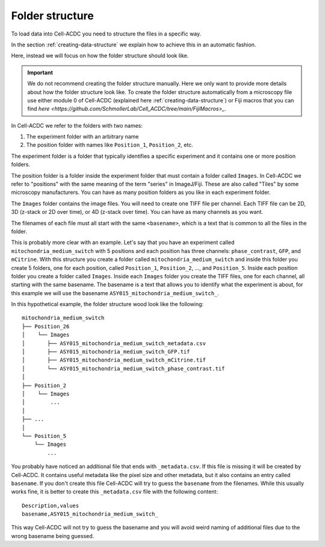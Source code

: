 Folder structure
================

To load data into Cell-ACDC you need to structure the files in a specific way. 

In the section :ref:`creating-data-structure` we explain how to achieve this in 
an automatic fashion. 

Here, instead we will focus on how the folder structure should look like. 

.. important:: 
    
    We do not recommend creating the folder structure manually. Here we only 
    want to provide more details about how the folder structure look like. 
    To create the folder structure automatically from a microscopy file use 
    either module 0 of Cell-ACDC (explained here :ref:`creating-data-structure`) 
    or Fiji macros that you can find `here <https://github.com/SchmollerLab/Cell_ACDC/tree/main/FijiMacros>_`.

In Cell-ACDC we refer to the folders with two names:

1. The experiment folder with an arbitrary name
2. The position folder with names like ``Position_1``, ``Position_2``, etc. 

The experiment folder is a folder that typically identifies a specific experiment 
and it contains one or more position folders. 

The position folder is a folder inside the experiment folder that must contain 
a folder called ``Images``. In Cell-ACDC we refer to "positions" with the same 
meaning of the term "series" in ImageJ/Fiji. These are also called "Tiles" by 
some microscopy manufacturers. You can have as many position folders as you 
like in each experiment folder. 

The ``Images`` folder contains the image files. You will need to create one TIFF 
file per channel. Each TIFF file can be 2D, 3D (z-stack or 2D over time), or 
4D (z-stack over time). You can have as many channels as you want. 

The filenames of each file must all start with the same ``<basename>``, which is 
a text that is common to all the files in the folder. 

This is probably more clear with an example. Let's say that you have an experiment 
called ``mitochondria_medium_switch`` with 5 positions and each position has 
three channels: ``phase_contrast``, ``GFP``, and ``mCitrine``. With this 
structure you create a folder called ``mitochondria_medium_switch`` and 
inside this folder you create 5 folders, one for each position, called 
``Position_1``, ``Position_2``, ..., and ``Position_5``. Inside each position 
folder you create a folder called ``Images``. Inside each ``Images`` folder 
you create the TIFF files, one for each channel, all starting with the same 
basename. The basename is a text that allows you to identify what the experiment 
is about, for this example we will use the basename 
``ASY015_mitochondria_medium_switch_``. 

In this hypothetical example, the folder structure wood look like the following::

    mitochondria_medium_switch
    ├── Position_26
    │    └── Images
    │       ├── ASY015_mitochondria_medium_switch_metadata.csv
    │       ├── ASY015_mitochondria_medium_switch_GFP.tif
    │       ├── ASY015_mitochondria_medium_switch_mCitrine.tif
    │       └── ASY015_mitochondria_medium_switch_phase_contrast.tif
    │ 
    ├── Position_2
    │    └── Images
    │        ...
    │
    ├── ...
    │
    └── Position_5
        └── Images
            ...

You probably have noticed an additional file that ends with ``_metadata.csv``. 
If this file is missing it will be created by Cell-ACDC. It contains useful 
metadata like the pixel size and other metadata, but it also contains an entry 
called ``basename``. If you don't create this file Cell-ACDC will try to guess 
the ``basename`` from the filenames. While this usually works fine, it is better 
to create this ``_metadata.csv`` file with the following content::

    Description,values
    basename,ASY015_mitochondria_medium_switch_

This way Cell-ACDC will not try to guess the basename and you will avoid weird 
naming of additional files due to the wrong basename being guessed. 